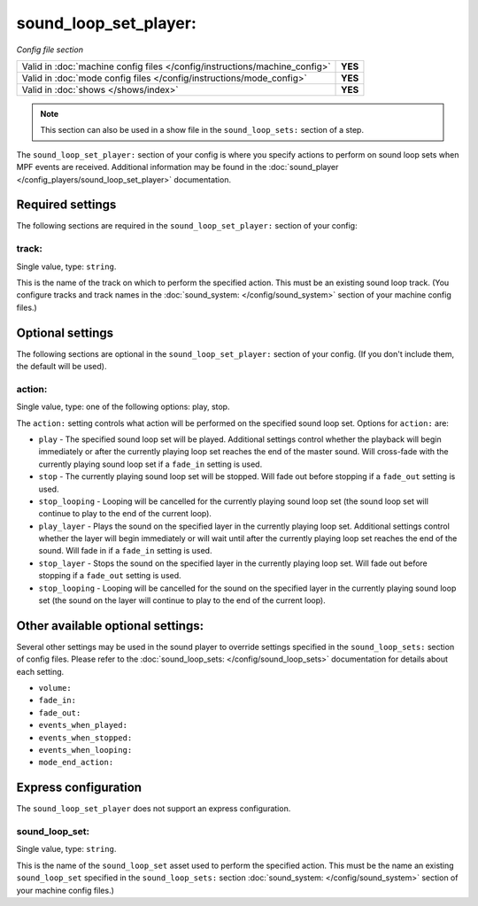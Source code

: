 sound_loop_set_player:
======================

*Config file section*

+----------------------------------------------------------------------------+---------+
| Valid in :doc:`machine config files </config/instructions/machine_config>` | **YES** |
+----------------------------------------------------------------------------+---------+
| Valid in :doc:`mode config files </config/instructions/mode_config>`       | **YES** |
+----------------------------------------------------------------------------+---------+
| Valid in :doc:`shows </shows/index>`                                       | **YES** |
+----------------------------------------------------------------------------+---------+

.. note:: This section can also be used in a show file in the ``sound_loop_sets:`` section
          of a step.

.. overview

The ``sound_loop_set_player:`` section of your config is where you specify actions to perform
on sound loop sets when MPF events are received.  Additional information may be found in the
:doc:`sound_player </config_players/sound_loop_set_player>` documentation.

Required settings
-----------------

The following sections are required in the ``sound_loop_set_player:`` section of your config:

track:
^^^^^^
Single value, type: ``string``.

This is the name of the track on which to perform the specified action. This must be an existing
sound loop track. (You configure tracks and track names in the
:doc:`sound_system: </config/sound_system>` section of your machine config files.)

Optional settings
-----------------

The following sections are optional in the ``sound_loop_set_player:`` section of your config.
(If you don't include them, the default will be used).

action:
^^^^^^^
Single value, type: one of the following options: play, stop.

The ``action:`` setting controls what action will be performed on the specified sound loop set.
Options for ``action:`` are:

+ ``play`` - The specified sound loop set will be played. Additional settings control whether the
  playback will begin immediately or after the currently playing loop set reaches the end of the
  master sound. Will cross-fade with the currently playing sound loop set if a ``fade_in`` setting
  is used.
+ ``stop`` - The currently playing sound loop set will be stopped.  Will fade out before stopping if
  a ``fade_out`` setting is used.
+ ``stop_looping`` - Looping will be cancelled for the currently playing sound loop set (the sound loop
  set will continue to play to the end of the current loop).
+ ``play_layer`` - Plays the sound on the specified layer in the currently playing loop set. Additional
  settings control whether the layer will begin immediately or will wait until after the currently
  playing loop set reaches the end of the sound. Will fade in if a ``fade_in`` setting is used.
+ ``stop_layer`` - Stops the sound on the specified layer in the currently playing loop set.  Will fade
  out before stopping if a ``fade_out`` setting is used.
+ ``stop_looping`` - Looping will be cancelled for the sound on the specified layer in the currently
  playing sound loop set (the sound on the layer will continue to play to the end of the current loop).

Other available optional settings:
----------------------------------

Several other settings may be used in the sound player to override settings specified in the
``sound_loop_sets:`` section of config files.  Please refer to the
:doc:`sound_loop_sets: </config/sound_loop_sets>` documentation for details about each setting.

+ ``volume:``
+ ``fade_in:``
+ ``fade_out:``
+ ``events_when_played:``
+ ``events_when_stopped:``
+ ``events_when_looping:``
+ ``mode_end_action:``

Express configuration
---------------------

The ``sound_loop_set_player`` does not support an express configuration.


sound_loop_set:
^^^^^^^^^^^^^^^
Single value, type: ``string``.

This is the name of the ``sound_loop_set`` asset used to perform the specified action. This must
be the name an existing ``sound_loop_set`` specified in the ``sound_loop_sets:`` section
:doc:`sound_system: </config/sound_system>` section of your machine config files.)


